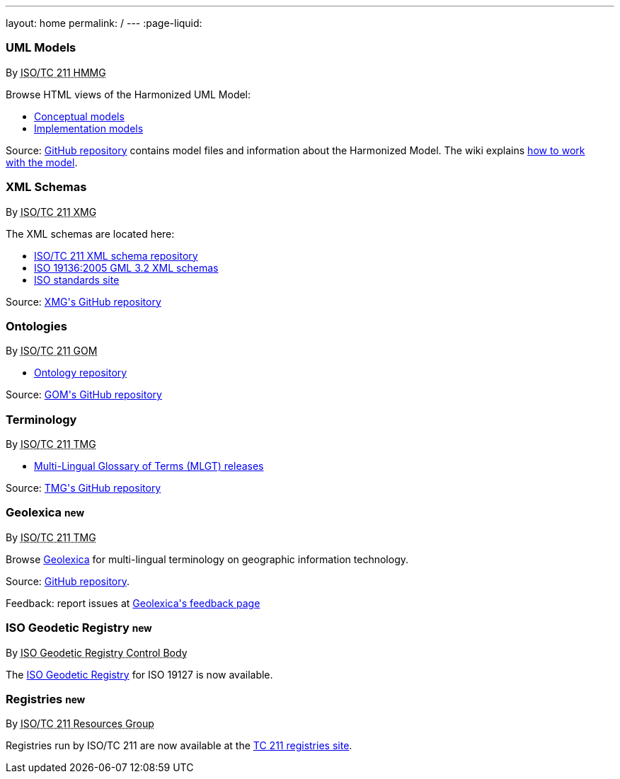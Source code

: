 ---
layout: home
permalink: /
---
:page-liquid:


++++
<section class="resource-grid">
  <article class="resource">
    <h3>UML Models</h3>
    <div class="wg">By <abbr title="Harmonized Model Maintenance Group from Technical Committee 211 of International Organization for Standardization">ISO/TC 211 HMMG</abbr></div>

    <div class="main-links">
      <p>
      Browse HTML views of the Harmonized UML Model:

      <ul>
        <li><a href="/hmmg/HTML/ConceptualModels/">Conceptual models</a>
        <li><a href="/hmmg/HTML/ImplementationModels/">Implementation models</a>
      </ul>
    </div>

    <div class="source-links">
      <p>
      Source: <a href="https://github.com/ISO-TC211/HMMG">GitHub&nbsp;repository</a>
      contains model&nbsp;files and&nbsp;information about the&nbsp;Harmonized&nbsp;Model.
      The&nbsp;wiki explains <a href="https://github.com/ISO-TC211/HMMG/wiki">how&nbsp;to&nbsp;work with&nbsp;the&nbsp;model</a>.
    </div>
  </article>

  <article class="resource">
    <h3>XML Schemas</h3>
    <div class="wg">By <abbr title="XML Maintenance Group from Technical Committee 211 of International Organization for Standardization">ISO/TC 211 XMG</abbr></div>

    <div class="main-links">
      <p>
      The XML&nbsp;schemas are located here:

      <ul>
        <li><a href="https://schemas.isotc211.org">ISO/TC&nbsp;211 XML&nbsp;schema repository</a>
        <li><a href="2005/">ISO&nbsp;19136:2005 GML&nbsp;3.2 XML&nbsp;schemas</a>
        <li><a href="https://standards.iso.org/iso">ISO standards site</a>
      </ul>
    </div>
    <div class="source-links">
      <p>
      Source: <a href="https://github.com/ISO-TC211/XML">XMG's GitHub&nbsp;repository</a>
    </div>
  </article>

  <article class="resource">
    <h3>Ontologies</h3>
    <div class="wg">By <abbr title="Group on Ontology Management from Technical Committee 211 of International Organization for Standardization">ISO/TC 211 GOM</abbr></div>

    <div class="main-links">
      <ul>
        <li><a href="https://def.isotc211.org">Ontology&nbsp;repository</a>
    </div>

    <div class="source-links">
      <p>
      Source: <a href="https://github.com/ISO-TC211/GOM">GOM's GitHub&nbsp;repository</a>
    </div>
  </article>

  <article class="resource">
    <h3>Terminology</h3>
    <div class="wg">By <abbr title="Terminology Management Group from Technical Committee 211 of International Organization for Standardization">ISO/TC 211 TMG</abbr></div>

    <div class="main-links">
      <ul>
        <li><a href="https://github.com/ISO-TC211/TMG/releases">Multi-Lingual&nbsp;Glossary&nbsp;of&nbsp;Terms (MLGT) releases</a>
    </div>

    <div class="source-links">
      <p>
      Source: <a href="https://github.com/ISO-TC211/TMG">TMG's GitHub&nbsp;repository</a>
    </div>
  </article>


  <article class="resource">
    <h3>Geolexica <small class="new-label">new</small></h3>
    <div class="wg">By <abbr title="Terminology Management Group from Technical Committee 211 of International Organization for Standardization">ISO/TC 211 TMG</abbr></div>

    <div class="main-links">
      <p>
        Browse
        <a href="https://www.geolexica.org/">Geolexica</a>
        for multi-lingual terminology on geographic information technology.
      </p>
    </div>
    <div class="source-links">
      <p>
      Source: <a href="https://github.com/ISO-TC211/geolexica.org">GitHub&nbsp;repository</a>.
      <p>
      Feedback: report issues at <a href="https://www.geolexica.com/feedback">Geolexica's feedback page</a>
    </div>
  </article>

  <article class="resource">
    <h3>ISO Geodetic Registry <small class="new-label">new</small></h3>
    <div class="wg">By <abbr title="ISO 19127 Geodetic Registry Control Body">ISO Geodetic Registry Control Body</abbr></div>

    <div class="main-links">
      <p>
        The <a href="https://geodetic.isotc211.org/">ISO Geodetic Registry</a> for ISO 19127 is now available.
      </p>
    </div>
  </article>

  <article class="resource">
    <h3>Registries <small class="new-label">new</small></h3>
    <div class="wg">By <abbr title="Resources Group from Technical Committee 211 of International Organization for Standardization">ISO/TC 211 Resources Group</abbr></div>

    <div class="main-links">
      <p>
        Registries run by ISO/TC 211 are now available at the
        <a href="https://registry.isotc211.org/">TC 211 registries site</a>.
      </p>
    </div>
  </article>
</section>
++++

